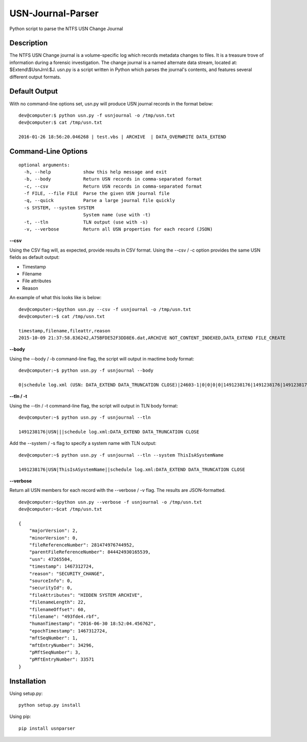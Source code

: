 USN-Journal-Parser
====================      
Python script to parse the NTFS USN Change Journal

Description
-------------
The NTFS USN Change journal is a volume-specific log  which records metadata changes to files. It is a treasure trove of information during a forensic investigation. The change journal is a named alternate data stream, located at: $Extend\\$UsnJrnl:$J. usn.py is a script written in Python which parses the journal's contents, and features several different output formats.

Default Output
----------------
With no command-line options set, usn.py will produce USN journal records in the format below:

::

    dev@computer:$ python usn.py -f usnjournal -o /tmp/usn.txt
    dev@computer:$ cat /tmp/usn.txt

    2016-01-26 18:56:20.046268 | test.vbs | ARCHIVE  | DATA_OVERWRITE DATA_EXTEND 

Command-Line Options
-----------------------

::

    optional arguments:
      -h, --help            show this help message and exit
      -b, --body            Return USN records in comma-separated format
      -c, --csv             Return USN records in comma-separated format
      -f FILE, --file FILE  Parse the given USN journal file
      -q, --quick           Parse a large journal file quickly
      -s SYSTEM, --system SYSTEM
                            System name (use with -t)
      -t, --tln             TLN output (use with -s)
      -v, --verbose         Return all USN properties for each record (JSON)

**--csv**

Using the CSV flag will, as expected, provide results in CSV format. Using the --csv / -c option provides the same USN fields as default output:

* Timestamp
* Filename
* File attributes
* Reason

An example of what this looks like is below:

::

    dev@computer:~$python usn.py --csv -f usnjournal -o /tmp/usn.txt
    dev@computer:~$ cat /tmp/usn.txt

    timestamp,filename,fileattr,reason
    2015-10-09 21:37:58.836242,A75BFDE52F3DD8E6.dat,ARCHIVE NOT_CONTENT_INDEXED,DATA_EXTEND FILE_CREATE

**--body**

Using the --body / -b command-line flag, the script will output in mactime body format:

::

    dev@computer:~$ python usn.py -f usnjournal --body

    0|schedule log.xml (USN: DATA_EXTEND DATA_TRUNCATION CLOSE)|24603-1|0|0|0|0|1491238176|1491238176|1491238176|1491238176

**--tln / -t**

Using the --tln / -t command-line flag, the script will output in TLN body format:

::

    dev@computer:~$ python usn.py -f usnjournal --tln

    1491238176|USN|||schedule log.xml:DATA_EXTEND DATA_TRUNCATION CLOSE


Add the --system / -s flag to specify a system name with TLN output:

::

    dev@computer:~$ python usn.py -f usnjournal --tln --system ThisIsASystemName

    1491238176|USN|ThisIsASystemName||schedule log.xml:DATA_EXTEND DATA_TRUNCATION CLOSE

**--verbose**

Return all USN members for each record with the --verbose / -v flag. The results are JSON-formatted.

::

    dev@computer:~$python usn.py --verbose -f usnjournal -o /tmp/usn.txt
    dev@computer:~$cat /tmp/usn.txt

    {
        "majorVersion": 2,
        "minorVersion": 0,
        "fileReferenceNumber": 281474976744952,
        "parentFileReferenceNumber": 844424930165539,
        "usn": 47265504,
        "timestamp": 1467312724,
        "reason": "SECURITY_CHANGE",
        "sourceInfo": 0,
        "securityId": 0,
        "fileAttributes": "HIDDEN SYSTEM ARCHIVE",
        "filenameLength": 22,
        "filenameOffset": 60,
        "filename": "493fde4.rbf",
        "humanTimestamp": "2016-06-30 18:52:04.456762",
        "epochTimestamp": 1467312724,
        "mftSeqNumber": 1,
        "mftEntryNumber": 34296,
        "pMftSeqNumber": 3,
        "pMftEntryNumber": 33571
    }

Installation
--------------
Using setup.py:

::
    
    python setup.py install
    
Using pip:

::
    
    pip install usnparser

